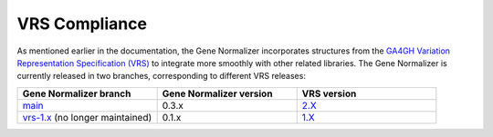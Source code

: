 VRS Compliance
==============

As mentioned earlier in the documentation, the Gene Normalizer incorporates structures from the `GA4GH Variation Representation Specification (VRS) <https://vrs.ga4gh.org/en/stable/>`_ to integrate more smoothly with other related libraries. The Gene Normalizer is currently released in two branches, corresponding to different VRS releases:

.. list-table::
   :widths: 25 25 25
   :header-rows: 1

   * - Gene Normalizer branch
     - Gene Normalizer version
     - VRS version
   * - `main <https://github.com/cancervariants/gene-normalization>`_
     - 0.3.x
     - `2.X <https://github.com/ga4gh/vrs/tree/2.X>`_
   * - `vrs-1.x <https://github.com/cancervariants/gene-normalization>`_ (no longer maintained)
     - 0.1.x
     - `1.X <https://github.com/ga4gh/vrs>`_
